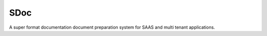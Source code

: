 SDoc
====

A super format documentation document preparation system for SAAS and multi tenant applications.
